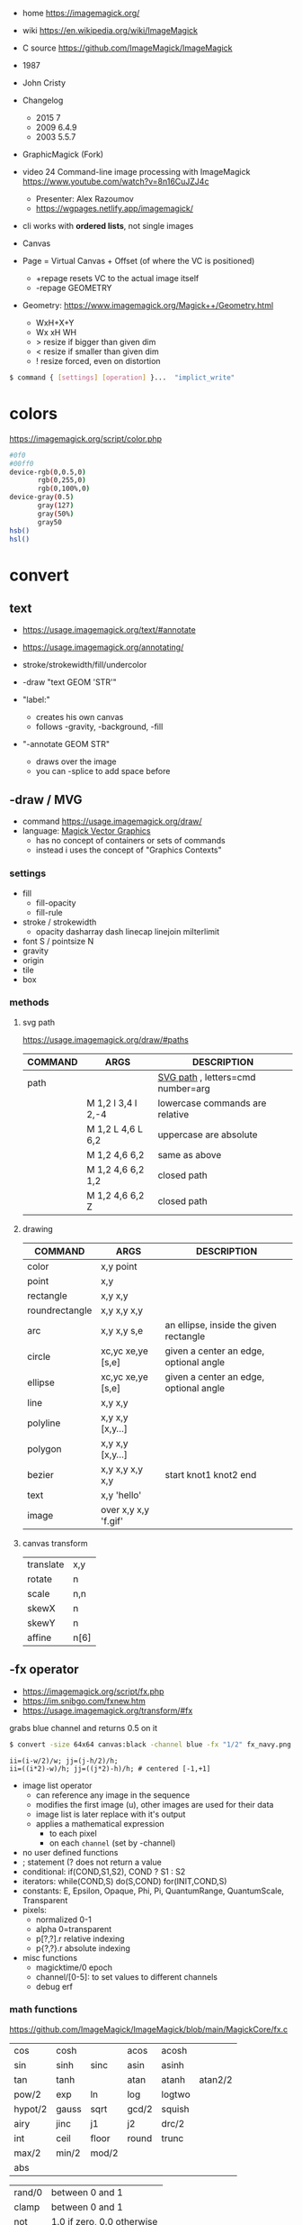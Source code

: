 - home https://imagemagick.org/
- wiki https://en.wikipedia.org/wiki/ImageMagick
- C source https://github.com/ImageMagick/ImageMagick
- 1987
- John Cristy
- Changelog
  - 2015 7
  - 2009 6.4.9
  - 2003 5.5.7
- GraphicMagick (Fork)
- video 24 Command-line image processing with ImageMagick https://www.youtube.com/watch?v=8n16CuJZJ4c
  - Presenter: Alex Razoumov
  - https://wgpages.netlify.app/imagemagick/
- cli works with *ordered lists*, not single images

- Canvas
- Page = Virtual Canvas + Offset (of where the VC is positioned)
  - +repage resets VC to the actual image itself
  - -repage GEOMETRY
- Geometry: https://www.imagemagick.org/Magick++/Geometry.html
  - WxH+X+Y
  - Wx xH WH
  - > resize if bigger than given dim
  - < resize if smaller than given dim
  - ! resize forced, even on distortion

#+begin_src sh
  $ command { [settings] [operation] }...  "implict_write"
#+end_src

* colors

https://imagemagick.org/script/color.php

#+begin_src bash
  #0f0
  #00ff0
  device-rgb(0,0.5,0)
         rgb(0,255,0)
         rgb(0,100%,0)
  device-gray(0.5)
         gray(127)
         gray(50%)
         gray50
  hsb()
  hsl()
#+end_src

* convert

** text

- https://usage.imagemagick.org/text/#annotate
- https://usage.imagemagick.org/annotating/

- stroke/strokewidth/fill/undercolor

- -draw "text GEOM 'STR'"

- "label:"
  - creates his own canvas
  - follows -gravity, -background, -fill

- "-annotate GEOM STR"
  - draws over the image
  - you can -splice to add space before

** -draw / MVG

- command https://usage.imagemagick.org/draw/
- language: [[https://imagemagick.org/script/magick-vector-graphics.php][Magick Vector Graphics]]
  - has no concept of containers or sets of commands
  - instead i uses the concept of "Graphics Contexts"

*** settings

- fill
  - fill-opacity
  - fill-rule
- stroke / strokewidth
  - opacity dasharray dash linecap linejoin milterlimit
- font S / pointsize N
- gravity
- origin
- tile
- box

*** methods
**** svg path
https://usage.imagemagick.org/draw/#paths
|---------+------------------------+-----------------------------------|
| COMMAND | ARGS                   | DESCRIPTION                       |
|---------+------------------------+-----------------------------------|
| path    |                        | [[https://www.w3.org/TR/SVG/paths.html#PathDataGeneralInformation][SVG path]] , letters=cmd number=arg |
|         | M 1,2 l 3,4 l 2,-4     | lowercase commands are relative   |
|         | M 1,2 L 4,6 L 6,2      | uppercase are absolute            |
|         | M 1,2   4,6   6,2      | same as above                     |
|         | M 1,2   4,6   6,2  1,2 | closed path                       |
|         | M 1,2   4,6   6,2   Z  | closed path                       |
|---------+------------------------+-----------------------------------|
**** drawing
|----------------+----------------------+----------------------------------------|
| COMMAND        | ARGS                 | DESCRIPTION                            |
|----------------+----------------------+----------------------------------------|
| color          | x,y point            |                                        |
| point          | x,y                  |                                        |
| rectangle      | x,y x,y              |                                        |
| roundrectangle | x,y x,y x,y          |                                        |
| arc            | x,y x,y s,e          | an ellipse, inside the given rectangle |
|----------------+----------------------+----------------------------------------|
| circle         | xc,yc xe,ye [s,e]    | given a center an edge, optional angle |
| ellipse        | xc,yc xe,ye [s,e]    | given a center an edge, optional angle |
|----------------+----------------------+----------------------------------------|
| line           | x,y x,y              |                                        |
| polyline       | x,y x,y [x,y...]     |                                        |
| polygon        | x,y x,y [x,y...]     |                                        |
| bezier         | x,y x,y x,y x,y      | start knot1 knot2 end                  |
|----------------+----------------------+----------------------------------------|
| text           | x,y 'hello'          |                                        |
| image          | over x,y x,y 'f.gif' |                                        |
|----------------+----------------------+----------------------------------------|
**** canvas transform
|-----------+------|
| translate | x,y  |
| rotate    | n    |
| scale     | n,n  |
| skewX     | n    |
| skewY     | n    |
| affine    | n[6] |
|-----------+------|
** -fx operator

- https://imagemagick.org/script/fx.php
- https://im.snibgo.com/fxnew.htm
- https://usage.imagemagick.org/transform/#fx

#+CAPTION: grabs blue channel and returns 0.5 on it
#+begin_src sh
  $ convert -size 64x64 canvas:black -channel blue -fx "1/2" fx_navy.png
#+end_src

#+begin_src
ii=(i-w/2)/w; jj=(j-h/2)/h;
ii=((i*2)-w)/h; jj=((j*2)-h)/h; # centered [-1,+1]
#+end_src

- image list operator
  - can reference any image in the sequence
  - modifies the first image (u), other images are used for their data
  - image list is later replace with it's output
  - applies a mathematical expression
    - to each pixel
    - on each =channel= (set by -channel)
- no user defined functions
- ; statement (? does not return a value
- conditional: if(COND,S1,S2), COND ? S1 : S2
- iterators: while(COND,S) do(S,COND) for(INIT,COND,S)
- constants: E, Epsilon, Opaque, Phi, Pi, QuantumRange, QuantumScale, Transparent
- pixels:
  - normalized 0-1
  - alpha 0=transparent
  - p[?,?].r relative indexing
  - p{?,?}.r absolute indexing
- misc functions
  - magicktime/0 epoch
  - channel/[0-5]: to set values to different channels
  - debug      erf

*** math functions

https://github.com/ImageMagick/ImageMagick/blob/main/MagickCore/fx.c

|---------+-------+-------+-------+--------+---------|
| cos     | cosh  |       | acos  | acosh  |         |
| sin     | sinh  | sinc  | asin  | asinh  |         |
| tan     | tanh  |       | atan  | atanh  | atan2/2 |
| pow/2   | exp   | ln    | log   | logtwo |         |
| hypot/2 | gauss | sqrt  | gcd/2 | squish |         |
| airy    | jinc  | j1    | j2    | drc/2  |         |
| int     | ceil  | floor | round | trunc  |         |
| max/2   | min/2 | mod/2 |       |        |         |
| abs     |       |       |       |        |         |
|---------+-------+-------+-------+--------+---------|

|--------+----------------------------|
| rand/0 | between 0 and 1            |
| clamp  | between 0 and 1            |
| not    | 1.0 if zero, 0.0 otherwise |
| isnan  | 1.0 if NAN,  0.0 otherwise |
| sign   | 1.0 if pos, -1.0 if neg    |
| alt    | 1.0 if even, -1.0 if odd   |
|--------+----------------------------|

*** symbols
- ALL single character symbols are reserved
- case insensitive
|--------+------------------+----------|
|  <c>   |       <c>        |          |
|   i    |  column offset   |          |
|   j    |    row offset    |          |
|   p    | pixel to use ??? | 2d array |
|   z    |  channel depth   |          |
|  all   |   all channels   |          |
|  this  |   this channel   |          |
|--------+------------------+----------|
**** image attributes
|---------------------+-------------------|
|         <c>         |                   |
|          w          | this image width  |
|          h          | this image height |
|         .p          | image pixels      |
|       .depth        |                   |
|      .kurtosis      |                   |
|       .maxima       |                   |
|        .mean        |                   |
|       .minima       |                   |
|    .resolution.x    |                   |
|    .resolution.y    |                   |
|      .skewness      |                   |
| .standard_deviation |                   |
|---------------------+-------------------|
**** page
|-------------+----------|
|     <c>     |          |
| page.width  |          |
| page.height |          |
|   page.x    | x offset |
|   page.y    | y offset |
|-------------+----------|
**** pixel
|------------+---------|
|    <c>     |         |
|     r      | red     |
|     g      | green   |
|     b      | blue    |
|     a      | alpha   |
|     o      | opacity |
|     c      | cyan    |
|     y      | yellow  |
|     m      | magenta |
|     k      | black   |
| intensity  |         |
|    hue     |         |
| saturation |         |
| lightness  |         |
|    luma    |         |
|------------+---------|
**** image list
|------+------------------------+--------|
| <c>  |          <c>           |        |
|  u   |          fst           | image  |
|  v   |          snd           | image  |
|  s   |        current         | image  |
|  t   | index of current image | number |
|  n   |    number of images    | number |
| u[N] |          Nth           | image  |
| u[t] |        current         |        |
|------+------------------------+--------|
*** vs GLSL

- texture(t,uv)
  - uv: [0,1] range   = uv [0,width] range
    - see [[https://imagemagick.org/script/command-line-options.php#interpolate][-interpolate]] for intermediate (floating point)
    - see [[https://imagemagick.org/script/command-line-options.php#virtual-pixel][-virtual-pixel]] for outside of range behaviour
      - tile by default (or edge?)
- +dot(x,y)+            = x[0]*y[0]+...
- +distance(p0,p1)+     = length(p0 - p1)
- +length(x)+           = hypot(x[0],x[1])
                      = sqrt(x[0]^2 + ... + x[N]^2)
- +step(e,x)+           = x<e ? 0 : 1
- +smoohtstep(e0,e1,x)+ = t=clamp((x-e0)/(e1-e0));
                        t*t*(3-2*t)
- +mix(x,y,a)+          = (x*(1-a))+(y*a)
- +fract(x)+            = x - int(x)

**** m4

#+begin_src sh
  fx() { m4 fx.m4 - <<<"$1"; }
#+end_src

#+begin_src m4
  define(`step', `(($2) < ($1)) ? 0 : 1')dnl
  define(`fract', `($1) - int($1)')dnl
  define(`mix',`(($1)*(1-($3))) + (($2)*($3))')dnl
  define(`smoothstep',`(tt=clamp((($3)-($1))/(($2)-($1)));tt*tt*(3-(2*tt)))')dnl
  define(`length',`hypot($1,$2)')dnl
  define(`distance',`hypot(($1)-($3),($2)-($4))')dnl
  define(`dot',`(($1)*($3) + ($2)*($4))')dnl
#+end_src

**** sh
#+begin_src sh
  step() { echo "((${2}) < (${1})) ? 0.0 : 1.0"; }
  mix() { echo "(${1}*(1-${3}))+(${2}*${3})"; }
  fract() { echo "(${1})-int(${1})"; }
  ss() { echo "tt=clamp(((${3})-${1})/(${2}-${1})); tt*tt*(3-2*tt)"; }
#+end_src

** Settings: values, saved for later use

- Operator: controls how later operators will work.
  - ex: dither gravity fill background bordercolor stroke font pointsize strokewidth box virtual-pixel interpolate
- Input: control image creation or read.
  - ex: label delay dispose page comment size
- Output
  - ex: quality loop compression format path transparent-color
- Control & Debugging
  - ex: verbose debug warnings quiet monitor regard-warnings

** Operators: executed in order, and immediately

https://usage.imagemagick.org/basics/#option_stack

1) Creation: add 1 image
   - file.png xc: canvas: logo:
     rose: gradient: radial-gradient: plasma: tile: pattern: label: caption: text:
   - xc: X Constant image

2) Simple Image Processing:
   - they modify ALL images in memory, separately
   - INPUT: 1 image at the time
   - OUTPUT: 1 or more
   - ex:
     crop repage border frame trim chop draw annotate resize scale sample thumbnail magnify
     adaptative-resize liquid-resize distort morpohology sparse-color
     blur gaussian-blur radial-blur motion-blur adaptative-blur
     convolve shadow sharpen unsharp adaptative-sharpen noise despeckle median negate level level-color
     gamma auto-level auto-gamma sigmoidal-constrast normalize linear-stretch constrast-stretch
     colorize tint modulate contrast equalize sepia-tone solarize recolor opaque transparent colors map
     ordered-dither random-dither raise paint sketch charcoal edge vignette emboss shade poloroid
     encipher decipher stegano evaluate function alpha colorspace separate region
     flip flop transpose transverse rotate roll shear wave swirl implode https://usage.imagemagick.org/warping/

3) Multi-Image List:
   - INPUT: all images in memory
   - OUTPUT: 1 image OR modify each OR delete some (?
   - ex: append mosaic fx  layers coalesce  composite combine flatten clut evaluate-sequence

4) Stack: arrange images order in memory
   - ) delete insert swap reverse duplicate clone (
     - +delete == -delete -1
     - insert: takes top image and inserts it at index
       +insert == -insert 0
     - some take an "index"
       - 0 is the first image
       - -1 is the last (the most recent aka top)
       - may be comma separated
       - may be a range
       - 0--1 to DELETE ALL
   - ()
     - starts a new *image list*
     - where operations on it will act,
     - appending it's result image list to the original one
     - NOT effect on *settings* (unles -respect-parentheses)

5) Misc: geometry version list bench concurrent preview

* mogrify

- inplace batch processing
  - opts: path, format

* snippets
** txt to image
convert -font FreeMono -pointsize 20 label:@what.txt what.gif && sxiv what.gif
convert -interline-spacing -10 -font Nimbus-Mono-PS -fill white -background black -pointsize 20 label:@what.txt what.gif && identify what.gif
convert -list font
** square image
- convert me-aoc7-silver-2.png
  -trim
  -background 'rgb(255,255,255)'
  -virtual-pixel background
  -set option:distort:viewport
  "%[fx:max(w,h)]x%[fx:max(w,h)]-%[fx:max((h-w)/2,0)]-%[fx:max((w-h)/2,0)]"
  -filter point
  -distort SRT 0
  me-aoc7-silver-22.png
** color to trasnparent
- https://stackoverflow.com/questions/9297967/imagick-changing-a-color-to-be-transparent
- convert original.jpg
  -alpha set
  -channel alpha
  -fuzz 18%
  -fill none
  -floodfill +0+0
  black
  transparent-border.png
** watermark
https://www.the-art-of-web.com/system/imagemagick-watermark/
- composite -compose multiply -gravity SouthEast  tt.png me-aoc7-silver-2.png what.jpg
** remove solid color border
https://stackoverflow.com/questions/50847360/imagemagick-remove-black-borders
- can delete the image into a 1x1 easily, keep the fuzz low
  mogrify -fuzz 4% -define trim:percent-background=0% -trim +repage -format jpg img.jpg
- more lenient on fuzz
  mogrify -fuzz 25% -trim +repage -shave 7x7 -format png "${i}"
  mogrify -fuzz 25% -trim +repage -format png "${i}"
** compose 2 image - 1 with transparencey - being of the same size
- composite
  -compose over
  -gravity center
  tranparency-one.png
  background.jpg
  output.png
** frames to timelapse image

https://x.com/climagic/status/1196876628195823616/photo/1

#+begin_src sh
  $ convert -evaluate-sequence Min \
    $( for i in $( seq 34 7 99 ) ; do echo $i.png ; done ) \
    every7th-frame.jpg
#+end_src


#+begin_src sh
  $ convert -evaluate-sequence Min \
    $( printf "%s.png " $( seq 34 7 99 ) ) \
    every7th-frame.jpg
#+end_src
** generate text in background

https://x.com/climagic/status/1314635495280959489

#+begin_src sh
  $ convert -size 1000x600 \
    -define gradient:radii=1000,500 radial-gradient:#884b88-#010101 \
    -font Impact -pointsize 72 -fill white \
    -gravity center \
    -interline-spacing 50 \
    -annotate 0,0 "Now with more arguments!" \
    now-with-more-arguments.png
#+end_src
** color show

#+begin_src sh
  showcolor() { display -size 400x400 xc:"#${1}"; }
#+end_src
